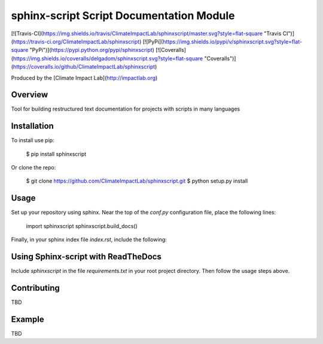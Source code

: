 sphinx-script Script Documentation Module
=========================================

[![Travis-CI](https://img.shields.io/travis/ClimateImpactLab/sphinxscript/master.svg?style=flat-square "Travis CI")](https://travis-ci.org/ClimateImpactLab/sphinxscript)
[![PyPi](https://img.shields.io/pypi/v/sphinxscript.svg?style=flat-square "PyPi")](https://pypi.python.org/pypi/sphinxscript)
[![Coveralls](https://img.shields.io/coveralls/delgadom/sphinxscript.svg?style=flat-square "Coveralls")](https://coveralls.io/github/ClimateImpactLab/sphinxscript)

Produced by the [Climate Impact Lab](http://impactlab.org)

Overview
--------

Tool for building restructured text documentation for projects with scripts in many languages

Installation
------------

To install use pip:

    $ pip install sphinxscript


Or clone the repo:

    $ git clone https://github.com/ClimateImpactLab/sphinxscript.git
    $ python setup.py install

Usage
-----

Set up your repository using sphinx. Near the top of the `conf.py` configuration 
file, place the following lines:


    import sphinxscript
    sphinxscript.build_docs()

Finally, in your sphinx index file `index.rst`, include the following:

    .. toctree::

       sphinxscript



Using Sphinx-script with ReadTheDocs
------------------------------------

Include `sphinxscript` in the file `requirements.txt` in your root project 
directory. Then follow the usage steps above.



Contributing
------------

TBD

Example
-------

TBD


